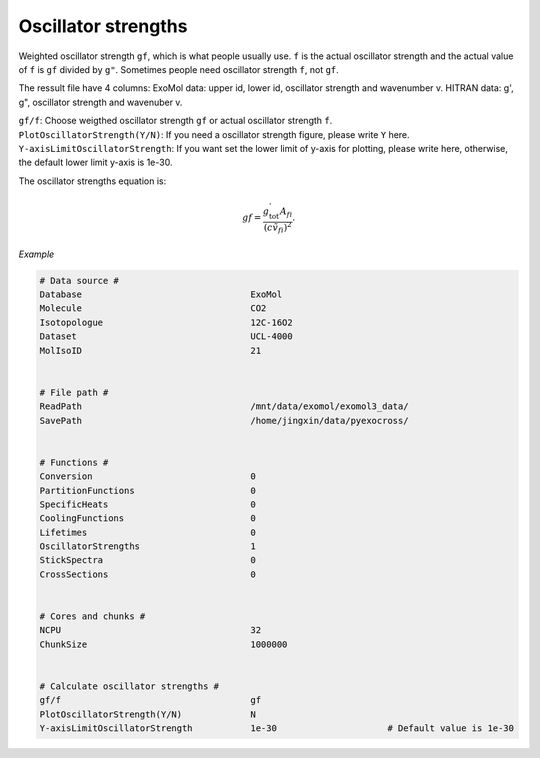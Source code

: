 Oscillator strengths
====================

Weighted oscillator strength ``gf``, which is what people usually use.  
``f`` is the actual oscillator strength and the actual value of ``f`` is ``gf`` divided by ``g"``.
Sometimes people need oscillator strength ``f``, not ``gf``. 

The ressult file have 4 columns: 
ExoMol data: upper id, lower id, oscillator strength and wavenumber v.
HITRAN data: g', g", oscillator strength and wavenuber v.

| ``gf/f``: Choose weigthed oscillator strength ``gf`` or actual oscillator strength ``f``.
| ``PlotOscillatorStrength(Y/N)``: If you need a oscillator strength figure, please write ``Y`` here. 
| ``Y-axisLimitOscillatorStrength``: If you want set the lower limit of y-axis for plotting, please write here, otherwise, the default lower limit y-axis is 1e-30.

The oscillator strengths equation is:

.. math::

    gf=\frac{g^{'}_\textrm{tot}A_{fi}}{(c\tilde{v}_{fi})^2}.

*Example*

.. code:: bash

    # Data source #
    Database                                ExoMol
    Molecule                                CO2
    Isotopologue                            12C-16O2
    Dataset                                 UCL-4000
    MolIsoID                                21


    # File path #
    ReadPath                                /mnt/data/exomol/exomol3_data/
    SavePath                                /home/jingxin/data/pyexocross/


    # Functions #
    Conversion                              0
    PartitionFunctions                      0
    SpecificHeats                           0
    CoolingFunctions                        0
    Lifetimes                               0
    OscillatorStrengths                     1
    StickSpectra                            0
    CrossSections                           0


    # Cores and chunks #
    NCPU                                    32
    ChunkSize                               1000000


    # Calculate oscillator strengths #
    gf/f                                    gf
    PlotOscillatorStrength(Y/N)             N    
    Y-axisLimitOscillatorStrength           1e-30                     # Default value is 1e-30

